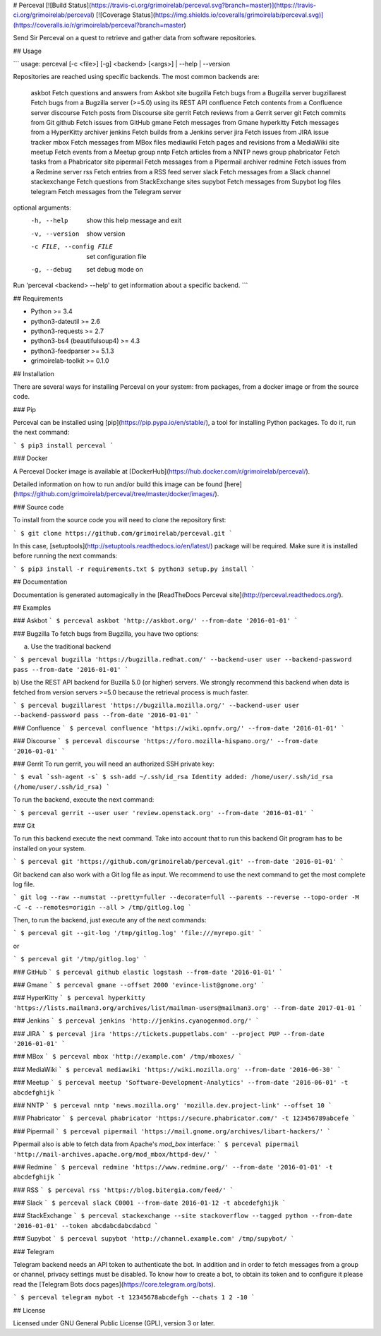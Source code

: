 # Perceval [![Build Status](https://travis-ci.org/grimoirelab/perceval.svg?branch=master)](https://travis-ci.org/grimoirelab/perceval) [![Coverage Status](https://img.shields.io/coveralls/grimoirelab/perceval.svg)](https://coveralls.io/r/grimoirelab/perceval?branch=master)

Send Sir Perceval on a quest to retrieve and gather data from software
repositories.

## Usage

```
usage: perceval [-c <file>] [-g] <backend> [<args>] | --help | --version

Repositories are reached using specific backends. The most common backends
are:
    askbot           Fetch questions and answers from Askbot site
    bugzilla         Fetch bugs from a Bugzilla server
    bugzillarest     Fetch bugs from a Bugzilla server (>=5.0) using its REST API
    confluence       Fetch contents from a Confluence server
    discourse        Fetch posts from Discourse site
    gerrit           Fetch reviews from a Gerrit server
    git              Fetch commits from Git
    github           Fetch issues from GitHub
    gmane            Fetch messages from Gmane
    hyperkitty       Fetch messages from a HyperKitty archiver
    jenkins          Fetch builds from a Jenkins server
    jira             Fetch issues from JIRA issue tracker
    mbox             Fetch messages from MBox files
    mediawiki        Fetch pages and revisions from a MediaWiki site
    meetup           Fetch events from a Meetup group
    nntp             Fetch articles from a NNTP news group
    phabricator      Fetch tasks from a Phabricator site
    pipermail        Fetch messages from a Pipermail archiver
    redmine          Fetch issues from a Redmine server
    rss              Fetch entries from a RSS feed server
    slack            Fetch messages from a Slack channel
    stackexchange    Fetch questions from StackExchange sites
    supybot          Fetch messages from Supybot log files
    telegram         Fetch messages from the Telegram server

optional arguments:
  -h, --help            show this help message and exit
  -v, --version         show version
  -c FILE, --config FILE
                        set configuration file
  -g, --debug           set debug mode on

Run 'perceval <backend> --help' to get information about a specific backend.
```

## Requirements

* Python >= 3.4
* python3-dateutil >= 2.6
* python3-requests >= 2.7
* python3-bs4 (beautifulsoup4) >= 4.3
* python3-feedparser >= 5.1.3
* grimoirelab-toolkit >= 0.1.0

## Installation

There are several ways for installing Perceval on your system: from packages,
from a docker image or from the source code.

### Pip

Perceval can be installed using [pip](https://pip.pypa.io/en/stable/), a tool
for installing Python packages. To do it, run the next command:

```
$ pip3 install perceval
```

### Docker

A Perceval Docker image is available at [DockerHub](https://hub.docker.com/r/grimoirelab/perceval/).

Detailed information on how to run and/or build this image can be found [here](https://github.com/grimoirelab/perceval/tree/master/docker/images/).

### Source code

To install from the source code you will need to clone the repository first:

```
$ git clone https://github.com/grimoirelab/perceval.git
```

In this case, [setuptools](http://setuptools.readthedocs.io/en/latest/) package will be required.
Make sure it is installed before running the next commands:

```
$ pip3 install -r requirements.txt
$ python3 setup.py install
```

## Documentation

Documentation is generated automagically in the [ReadTheDocs Perceval site](http://perceval.readthedocs.org/).

## Examples

### Askbot
```
$ perceval askbot 'http://askbot.org/' --from-date '2016-01-01'
```

### Bugzilla
To fetch bugs from Bugzilla, you have two options:

a) Use the traditional backend

```
$ perceval bugzilla 'https://bugzilla.redhat.com/' --backend-user user --backend-password pass --from-date '2016-01-01'
```

b) Use the REST API backend for Buzilla 5.0 (or higher) servers. We strongly recommend
this backend when data is fetched from version servers >=5.0 because the retrieval
process is much faster.

```
$ perceval bugzillarest 'https://bugzilla.mozilla.org/' --backend-user user --backend-password pass --from-date '2016-01-01'
```

### Confluence
```
$ perceval confluence 'https://wiki.opnfv.org/' --from-date '2016-01-01'
```

### Discourse
```
$ perceval discourse 'https://foro.mozilla-hispano.org/' --from-date '2016-01-01'
```

### Gerrit
To run gerrit, you will need an authorized SSH private key:

```
$ eval `ssh-agent -s`
$ ssh-add ~/.ssh/id_rsa
Identity added: /home/user/.ssh/id_rsa (/home/user/.ssh/id_rsa)
```

To run the backend, execute the next command:

```
$ perceval gerrit --user user 'review.openstack.org' --from-date '2016-01-01'
```

### Git

To run this backend execute the next command. Take into account that to run
this backend Git program has to be installed on your system.

```
$ perceval git 'https://github.com/grimoirelab/perceval.git' --from-date '2016-01-01'
```

Git backend can also work with a Git log file as input. We recommend to use the next command to get the most complete log file.

```
git log --raw --numstat --pretty=fuller --decorate=full --parents --reverse --topo-order -M -C -c --remotes=origin --all > /tmp/gitlog.log
```

Then, to run the backend, just execute any of the next commands:

```
$ perceval git --git-log '/tmp/gitlog.log' 'file:///myrepo.git'
```

or

```
$ perceval git '/tmp/gitlog.log'
```

### GitHub
```
$ perceval github elastic logstash --from-date '2016-01-01'
```

### Gmane
```
$ perceval gmane --offset 2000 'evince-list@gnome.org'
```

### HyperKitty
```
$ perceval hyperkitty 'https://lists.mailman3.org/archives/list/mailman-users@mailman3.org' --from-date 2017-01-01
```

### Jenkins
```
$ perceval jenkins 'http://jenkins.cyanogenmod.org/'
```

### JIRA
```
$ perceval jira 'https://tickets.puppetlabs.com' --project PUP --from-date '2016-01-01'
```

### MBox
```
$ perceval mbox 'http://example.com' /tmp/mboxes/
```

### MediaWiki
```
$ perceval mediawiki 'https://wiki.mozilla.org' --from-date '2016-06-30'
```

### Meetup
```
$ perceval meetup 'Software-Development-Analytics' --from-date '2016-06-01' -t abcdefghijk
```

### NNTP
```
$ perceval nntp 'news.mozilla.org' 'mozilla.dev.project-link' --offset 10
```

### Phabricator
```
$ perceval phabricator 'https://secure.phabricator.com/' -t 123456789abcefe
```

### Pipermail
```
$ perceval pipermail 'https://mail.gnome.org/archives/libart-hackers/'
```

Pipermail also is able to fetch data from Apache's `mod_box` interface:
```
$ perceval pipermail 'http://mail-archives.apache.org/mod_mbox/httpd-dev/'
```

### Redmine
```
$ perceval redmine 'https://www.redmine.org/' --from-date '2016-01-01' -t abcdefghijk
```

### RSS
```
$ perceval rss 'https://blog.bitergia.com/feed/'
```

### Slack
```
$ perceval slack C0001 --from-date 2016-01-12 -t abcedefghijk
```

### StackExchange
```
$ perceval stackexchange --site stackoverflow --tagged python --from-date '2016-01-01' --token abcdabcdabcdabcd
```

### Supybot
```
$ perceval supybot 'http://channel.example.com' /tmp/supybot/
```

### Telegram

Telegram backend needs an API token to authenticate the bot. In addition and
in order to fetch messages from a group or channel, privacy settings must be
disabled. To know how to create a bot, to obtain its token and to configure it
please read the [Telegram Bots docs pages](https://core.telegram.org/bots).

```
$ perceval telegram mybot -t 12345678abcdefgh --chats 1 2 -10
```

## License

Licensed under GNU General Public License (GPL), version 3 or later.


